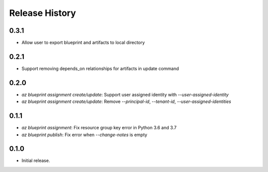 .. :changelog:

Release History
===============

0.3.1
+++++
* Allow user to export blueprint and artifacts to local directory

0.2.1
+++++
* Support removing depends_on relationships for artifacts in update command

0.2.0
+++++
* `az blueprint assignment create/update`: Support user assigned identity with `--user-assigned-identity`
* `az blueprint assignment create/update`: Remove `--principal-id`, `--tenant-id`, `--user-assigned-identities`

0.1.1
+++++
* `az blueprint assignment`: Fix resource group key error in Python 3.6 and 3.7
* `az blueprint publish`: Fix error when `--change-notes` is empty

0.1.0
++++++
* Initial release.
